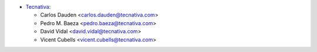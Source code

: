 * `Tecnativa <https://www.tecnativa.com>`_:

  * Carlos Dauden <carlos.dauden@tecnativa.com>
  * Pedro M. Baeza <pedro.baeza@tecnativa.com>
  * David Vidal <david.vidal@tecnativa.com>
  * Vicent Cubells <vicent.cubells@tecnativa.com>
